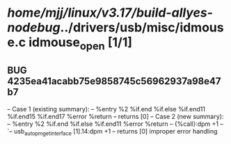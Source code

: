 #+TODO: TODO CHECK | BUG DUP
* /home/mjj/linux/v3.17/build-allyes-nodebug/../drivers/usb/misc/idmouse.c idmouse_open [1/1]
** BUG 4235ea41acabb75e9858745c56962937a98e47b7
   -- Case 1 (existing summary):
   --     %entry %2 %if.end %if.else %if.end11 %if.end15 %if.end17 %error %return
   --         returns [0]
   -- Case 2 (new summary):
   --     %entry %2 %if.end %if.else %if.end11 %error %return
   --         {%call}:dpm +1
   --         `-- usb_autopm_get_interface [1].14:dpm +1
   --         returns [0]
   improper error handling
